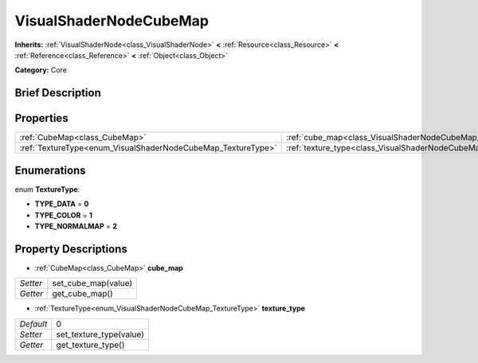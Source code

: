 .. Generated automatically by doc/tools/makerst.py in Godot's source tree.
.. DO NOT EDIT THIS FILE, but the VisualShaderNodeCubeMap.xml source instead.
.. The source is found in doc/classes or modules/<name>/doc_classes.

.. _class_VisualShaderNodeCubeMap:

VisualShaderNodeCubeMap
=======================

**Inherits:** :ref:`VisualShaderNode<class_VisualShaderNode>` **<** :ref:`Resource<class_Resource>` **<** :ref:`Reference<class_Reference>` **<** :ref:`Object<class_Object>`

**Category:** Core

Brief Description
-----------------



Properties
----------

+--------------------------------------------------------------+--------------------------------------------------------------------------+---+
| :ref:`CubeMap<class_CubeMap>`                                | :ref:`cube_map<class_VisualShaderNodeCubeMap_property_cube_map>`         |   |
+--------------------------------------------------------------+--------------------------------------------------------------------------+---+
| :ref:`TextureType<enum_VisualShaderNodeCubeMap_TextureType>` | :ref:`texture_type<class_VisualShaderNodeCubeMap_property_texture_type>` | 0 |
+--------------------------------------------------------------+--------------------------------------------------------------------------+---+

Enumerations
------------

.. _enum_VisualShaderNodeCubeMap_TextureType:

.. _class_VisualShaderNodeCubeMap_constant_TYPE_DATA:

.. _class_VisualShaderNodeCubeMap_constant_TYPE_COLOR:

.. _class_VisualShaderNodeCubeMap_constant_TYPE_NORMALMAP:

enum **TextureType**:

- **TYPE_DATA** = **0**

- **TYPE_COLOR** = **1**

- **TYPE_NORMALMAP** = **2**

Property Descriptions
---------------------

.. _class_VisualShaderNodeCubeMap_property_cube_map:

- :ref:`CubeMap<class_CubeMap>` **cube_map**

+----------+---------------------+
| *Setter* | set_cube_map(value) |
+----------+---------------------+
| *Getter* | get_cube_map()      |
+----------+---------------------+

.. _class_VisualShaderNodeCubeMap_property_texture_type:

- :ref:`TextureType<enum_VisualShaderNodeCubeMap_TextureType>` **texture_type**

+-----------+-------------------------+
| *Default* | 0                       |
+-----------+-------------------------+
| *Setter*  | set_texture_type(value) |
+-----------+-------------------------+
| *Getter*  | get_texture_type()      |
+-----------+-------------------------+


